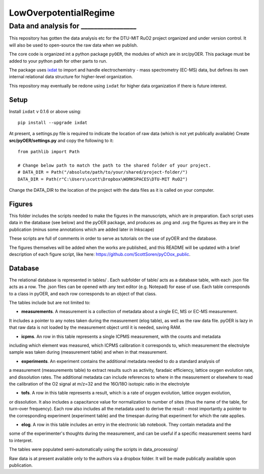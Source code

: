LowOverpotentialRegime
======================

Data and analysis for _________________
^^^^^^^^^^^^^^^^^^^^^^^^^^^^^^^^^^^^^^^^^^^^^^^

This repository has gotten the data analysis etc for the DTU-MIT RuO2 project organized and under version control.
It will also be used to open-source the raw data when we publish.

The core code is organized int a python package ``pyOER``, the modules of which are in src/pyOER.
This package must be added to your python path for other parts to run.

The package uses `ixdat <https://ixdat.readthedocs.io/>`_ to import and handle electrochemistry - mass spectrometry 
(EC-MS) data, but defines its own internal relational data structure for higher-level organization.

This repository may eventually be redone using ``ixdat`` for higher data organization if there is future interest.

Setup
-----

Install ``ixdat`` v 0.1.6 or above using::

  pip install --upgrade ixdat

At present, a settings.py file is required to indicate the location of raw data (which is not yet publically available)
Create **src/pyOER/settings.py** and copy the following to it::

  from pathlib import Path

  # Change below path to match the path to the shared folder of your project.
  # DATA_DIR = Path("/absolute/path/to/your/shared/project-folder/")
  DATA_DIR = Path(r"C:\Users\scott\Dropbox\WORKSPACES\DTU-MIT RuO2")

Change the DATA_DIR to the location of the project with the data files as it is called on your computer.

Figures
-------
This folder includes the scripts needed to make the figures in the manuscripts, which are in preparation.
Each script uses data in the database (see below) and the pyOER package, and produces as .png and .svg
the figures as they are in the publication (minus some annotations which are added later in Inkscape)

These scripts are full of comments in order to serve as tutorials on the use of pyOER and the database.

The figures themselves will be added when the works are published, and this README will be updated
with a brief description of each figure script, like here: https://github.com/ScottSoren/pyCOox_public.

Database
--------

The relational database is represented in tables/ . Each subfolder of table/ acts as a database table, with
each .json file acts as a row. The .json files can be opened with any text editor (e.g. Notepad) for ease of
use. Each table corresponds to a class in pyOER, and each row corresponds to an object of that class.

The tables include but are not limited to:

- **measurements**. A measurement is a collection of metadata about a single EC, MS or EC-MS measurement.
It includes a pointer to any notes taken during the measurement (elog table), as well as the raw data file.
pyOER is lazy in that raw data is not loaded by the measurement object until it is needed, saving RAM.

- **icpms**. An row in this table represents a single ICPMS measurement, with the counts and metadata
including which element was measured, which ICPMS calibration it corresponds to, which measurement the
electrolyte sample was taken during (measurement table) and when in that measurement.

- **experiments**. An experiment contains the additional metadata needed to do a standard analysis of
a measurement (measurements table) to extract results such as activity, faradaic efficiency, lattice oxygen evolution rate,
and dissolution rates. The additional metadata can include references to where in the measurement or elsewhere
to read the calibration of the O2 signal at m/z=32 and the 16O/18O isotopic ratio in the electrolyte

- **tofs**. A row in this table represents a result, which is a rate of oxygen evolution, lattice oxygen evolution,
or dissolution. It also includes a capacitance value for normalization to number of sites (thus the name of the
table, for turn-over frequency). Each row also includes all the metadata used to derive the result - most importantly a pointer
to the corresponding experiment (experiment table) and the timespan during that experiment for which the rate applies.

- **elog**. A row in this table includes an entry in the electronic lab notebook. They contain metadata and the
some of the experimenter's thoughts during the measurement, and can be useful if a specific measurement
seems hard to interpret.

The tables were populated semi-automatically using the scripts in data_processing/

Raw data is at present available only to the authors via a dropbox folder.
It will be made publically available upon publication.

